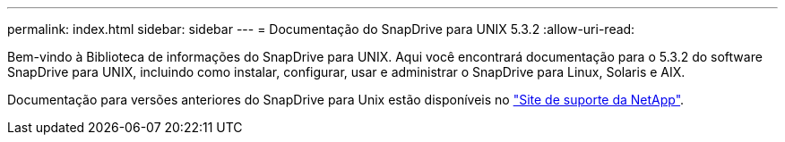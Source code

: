 ---
permalink: index.html 
sidebar: sidebar 
---
= Documentação do SnapDrive para UNIX 5.3.2
:allow-uri-read: 


Bem-vindo à Biblioteca de informações do SnapDrive para UNIX. Aqui você encontrará documentação para o 5.3.2 do software SnapDrive para UNIX, incluindo como instalar, configurar, usar e administrar o SnapDrive para Linux, Solaris e AIX.

Documentação para versões anteriores do SnapDrive para Unix estão disponíveis no link:https://mysupport.netapp.com/documentation/productlibrary/index.html?productID=30050["Site de suporte da NetApp"].
